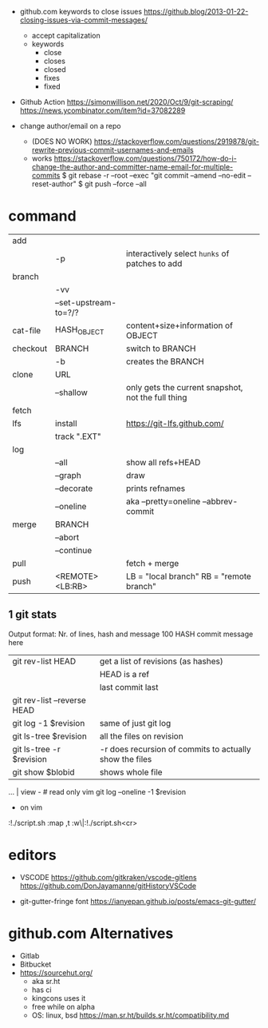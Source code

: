 - github.com keywords to close issues https://github.blog/2013-01-22-closing-issues-via-commit-messages/
  - accept capitalization
  - keywords
    - close
    - closes
    - closed
    - fixes
    - fixed


- Github Action
  https://simonwillison.net/2020/Oct/9/git-scraping/
  https://news.ycombinator.com/item?id=37082289


- change author/email on a repo
  - (DOES NO WORK) https://stackoverflow.com/questions/2919878/git-rewrite-previous-commit-usernames-and-emails
  - works https://stackoverflow.com/questions/750172/how-do-i-change-the-author-and-committer-name-email-for-multiple-commits
    $ git rebase -r --root --exec "git commit --amend --no-edit --reset-author"
    $ git push --force --all


* command
|----------+-----------------------+----------------------------------------------------|
| add      |                       |                                                    |
|          | -p                    | interactively select ~hunks~ of patches to add     |
|----------+-----------------------+----------------------------------------------------|
| branch   |                       |                                                    |
|          | -vv                   |                                                    |
|          | --set-upstream-to=?/? |                                                    |
|----------+-----------------------+----------------------------------------------------|
| cat-file | HASH_OBJECT           | content+size+information of OBJECT                 |
|----------+-----------------------+----------------------------------------------------|
| checkout | BRANCH                | switch to BRANCH                                   |
|          | -b                    | creates the BRANCH                                 |
|----------+-----------------------+----------------------------------------------------|
| clone    | URL                   |                                                    |
|          | --shallow             | only gets the current snapshot, not the full thing |
|----------+-----------------------+----------------------------------------------------|
| fetch    |                       |                                                    |
|----------+-----------------------+----------------------------------------------------|
| lfs      | install               | https://git-lfs.github.com/                        |
|          | track ".EXT"          |                                                    |
|----------+-----------------------+----------------------------------------------------|
| log      |                       |                                                    |
|          | --all                 | show all refs+HEAD                                 |
|          | --graph               | draw                                               |
|          | --decorate            | prints refnames                                    |
|          | --oneline             | aka --pretty=oneline --abbrev-commit               |
|----------+-----------------------+----------------------------------------------------|
| merge    | BRANCH                |                                                    |
|          | --abort               |                                                    |
|          | --continue            |                                                    |
|----------+-----------------------+----------------------------------------------------|
| pull     |                       | fetch + merge                                      |
|----------+-----------------------+----------------------------------------------------|
| push     | <REMOTE> <LB:RB>      | LB = "local branch" RB = "remote branch"           |
|----------+-----------------------+----------------------------------------------------|
** 1 git stats
Output format: Nr. of lines, hash and message
100 HASH commit message here

| git rev-list HEAD           | get a list of revisions (as hashes)                     |
|                             | HEAD is a ref                                           |
|                             | last commit last                                        |
| git rev-list --reverse HEAD |                                                         |
| git log -1 $revision        | same of just git log                                    |
| git ls-tree $revision       | all the files on revision                               |
| git ls-tree -r $revision    | -r does recursion of commits to actually show the files |
| git show $blobid            | shows whole file                                        |
... | view -             # read only vim
git log --oneline -1 $revision
- on vim
:!./script.sh
:map ,t :w\|:!./script.sh<cr>

* editors

- VSCODE
  https://github.com/gitkraken/vscode-gitlens
  https://github.com/DonJayamanne/gitHistoryVSCode

- git-gutter-fringe font
  https://ianyepan.github.io/posts/emacs-git-gutter/

* github.com Alternatives
- Gitlab
- Bitbucket
- https://sourcehut.org/
  - aka sr.ht
  - has ci
  - kingcons uses it
  - free while on alpha
  - OS: linux, bsd
    https://man.sr.ht/builds.sr.ht/compatibility.md
